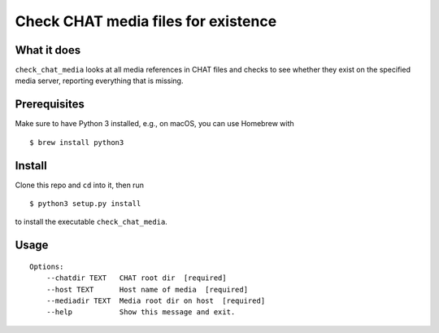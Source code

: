 Check CHAT media files for existence
====================================

|Build Status|

What it does
------------

``check_chat_media`` looks at all media references in CHAT files and checks to see whether they exist on the specified media server, reporting everything that is missing.

Prerequisites
-------------

Make sure to have Python 3 installed, e.g., on macOS, you can use
Homebrew with

::

    $ brew install python3

Install
-------

Clone this repo and ``cd`` into it, then run

::

    $ python3 setup.py install

to install the executable ``check_chat_media``.

Usage
-----


::

    Options:
        --chatdir TEXT   CHAT root dir  [required]
        --host TEXT      Host name of media  [required]
        --mediadir TEXT  Media root dir on host  [required]
        --help           Show this message and exit.

.. |Build Status| image:: https://travis-ci.org/TalkBank/check_chat_media.png
   :target: https://travis-ci.org/TalkBank/check_chat_media
